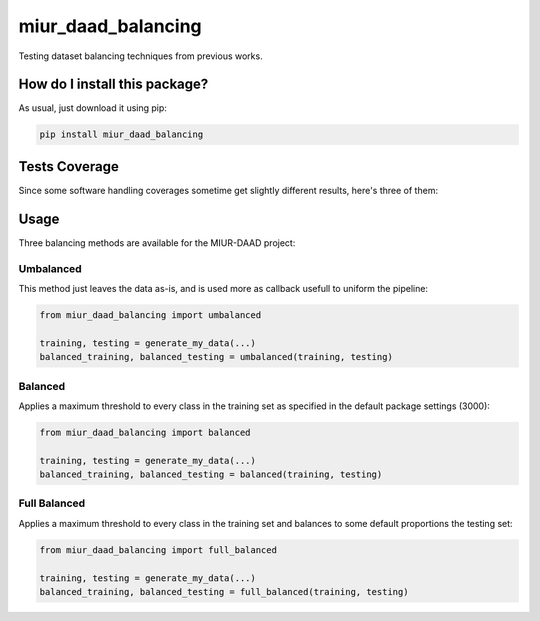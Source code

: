miur_daad_balancing
=========================================================================================
|travis| |sonar_quality| |sonar_maintainability| |codacy| |code_climate_maintainability| |pip| |downloads|

Testing dataset balancing techniques from previous works.

How do I install this package?
----------------------------------------------
As usual, just download it using pip:

.. code:: shell

    pip install miur_daad_balancing

Tests Coverage
----------------------------------------------
Since some software handling coverages sometime get slightly different results, here's three of them:

|coveralls| |sonar_coverage| |code_climate_coverage|

Usage
----------------------------------------------
Three balancing methods are available for the MIUR-DAAD project:

Umbalanced
~~~~~~~~~~~~~~~~~~~~~~~~~~~~~~~~~~~~~~~~~~~~~~
This method just leaves the data as-is, and is used more as callback usefull to uniform the pipeline:

.. code:: python

    from miur_daad_balancing import umbalanced
    
    training, testing = generate_my_data(...)
    balanced_training, balanced_testing = umbalanced(training, testing)

Balanced
~~~~~~~~~~~~~~~~~~~~~~~~~~~~~~~~~~~~~~~~~~~~~~
Applies a maximum threshold to every class in the training set as specified in the default package settings (3000):

.. code:: python

    from miur_daad_balancing import balanced
    
    training, testing = generate_my_data(...)
    balanced_training, balanced_testing = balanced(training, testing)

Full Balanced
~~~~~~~~~~~~~~~~~~~~~~~~~~~~~~~~~~~~~~~~~~~~~~
Applies a maximum threshold to every class in the training set and balances to some default proportions the testing set:

.. code:: python

    from miur_daad_balancing import full_balanced
    
    training, testing = generate_my_data(...)
    balanced_training, balanced_testing = full_balanced(training, testing)


.. |travis| image:: https://travis-ci.org/LucaCappelletti94/miur_daad_balancing.png
   :target: https://travis-ci.org/LucaCappelletti94/miur_daad_balancing
   :alt: Travis CI build

.. |sonar_quality| image:: https://sonarcloud.io/api/project_badges/measure?project=LucaCappelletti94_miur_daad_balancing&metric=alert_status
    :target: https://sonarcloud.io/dashboard/index/LucaCappelletti94_miur_daad_balancing
    :alt: SonarCloud Quality

.. |sonar_maintainability| image:: https://sonarcloud.io/api/project_badges/measure?project=LucaCappelletti94_miur_daad_balancing&metric=sqale_rating
    :target: https://sonarcloud.io/dashboard/index/LucaCappelletti94_miur_daad_balancing
    :alt: SonarCloud Maintainability

.. |sonar_coverage| image:: https://sonarcloud.io/api/project_badges/measure?project=LucaCappelletti94_miur_daad_balancing&metric=coverage
    :target: https://sonarcloud.io/dashboard/index/LucaCappelletti94_miur_daad_balancing
    :alt: SonarCloud Coverage

.. |coveralls| image:: https://coveralls.io/repos/github/LucaCappelletti94/miur_daad_balancing/badge.svg?branch=master
    :target: https://coveralls.io/github/LucaCappelletti94/miur_daad_balancing?branch=master
    :alt: Coveralls Coverage

.. |pip| image:: https://badge.fury.io/py/miur_daad_balancing.svg
    :target: https://badge.fury.io/py/miur_daad_balancing
    :alt: Pypi project

.. |downloads| image:: https://pepy.tech/badge/miur_daad_balancing
    :target: https://pepy.tech/badge/miur-daad-balancing
    :alt: Pypi total project downloads 

.. |codacy|  image:: https://api.codacy.com/project/badge/Grade/b4a7c72f058b433597426fa696d71539
    :target: https://www.codacy.com/app/LucaCappelletti94/miur_daad_balancing?utm_source=github.com&amp;utm_medium=referral&amp;utm_content=LucaCappelletti94/miur_daad_balancing&amp;utm_campaign=Badge_Grade
    :alt: Codacy Maintainability

.. |code_climate_maintainability| image:: https://api.codeclimate.com/v1/badges/2ca44bd945309b74bc33/maintainability
    :target: https://codeclimate.com/github/LucaCappelletti94/miur_daad_balancing/maintainability
    :alt: Maintainability

.. |code_climate_coverage| image:: https://api.codeclimate.com/v1/badges/2ca44bd945309b74bc33/test_coverage
    :target: https://codeclimate.com/github/LucaCappelletti94/miur_daad_balancing/test_coverage
    :alt: Code Climate Coverate